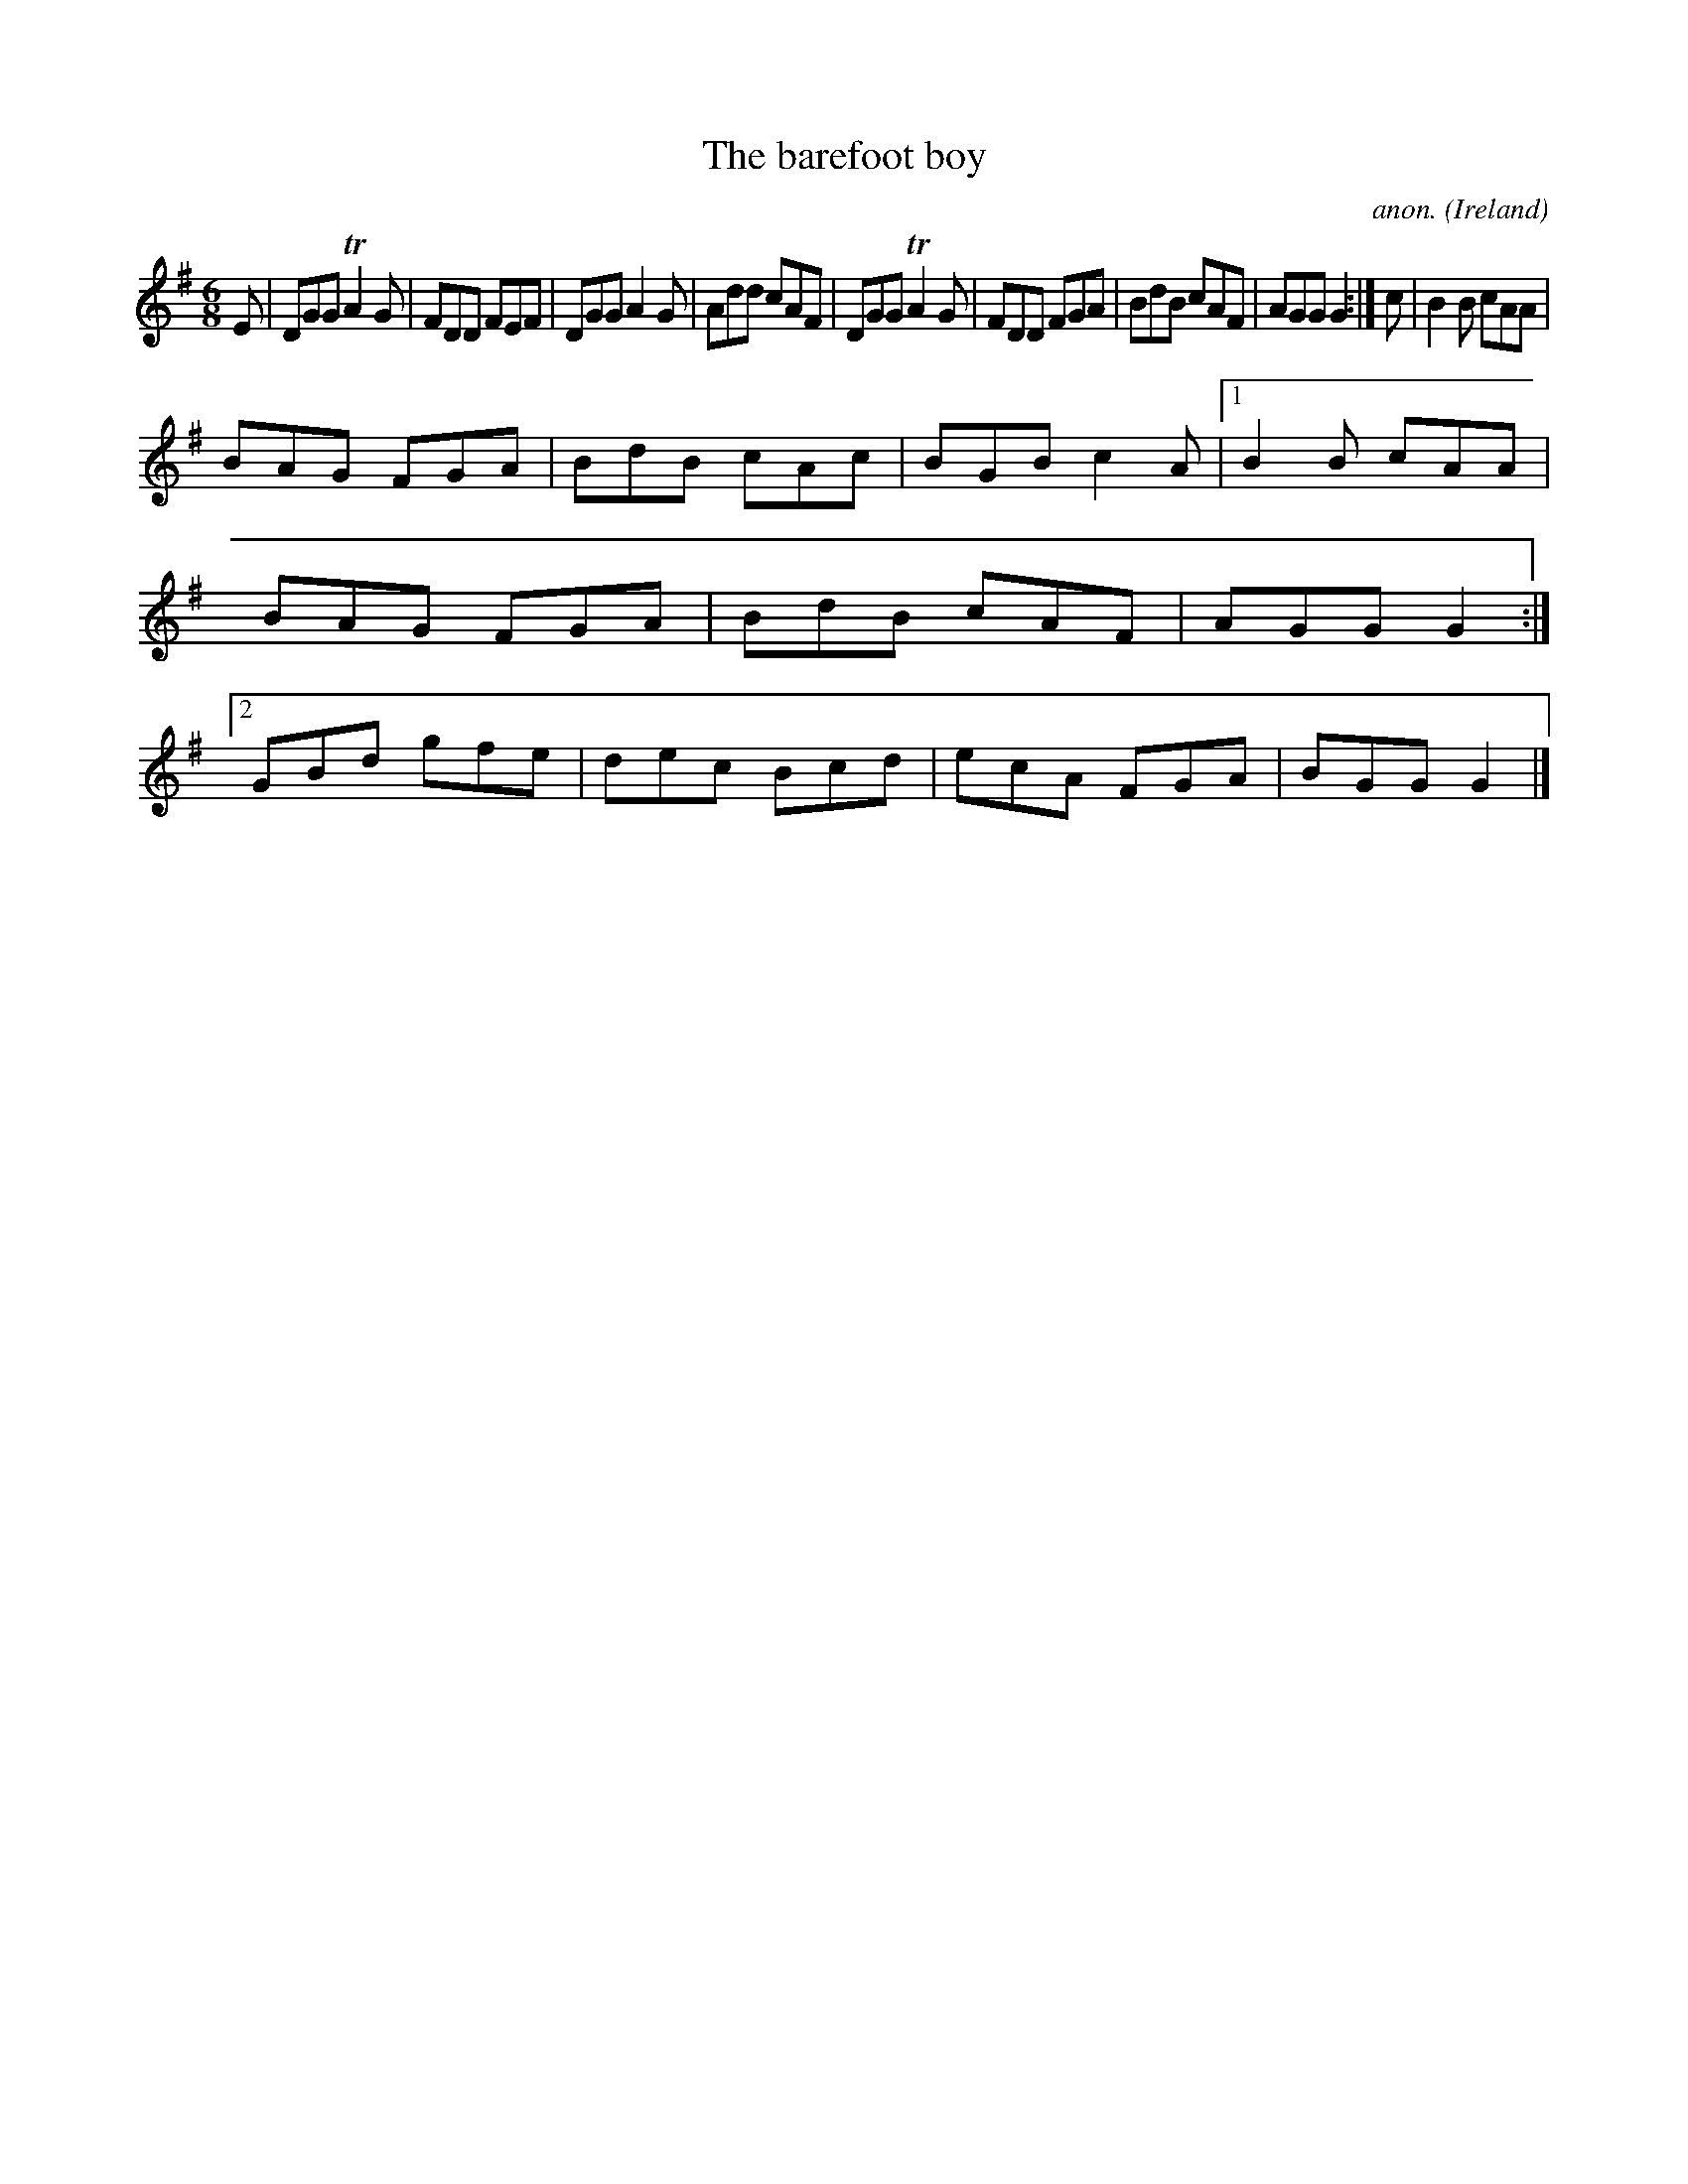 X:276
T:The barefoot boy
C:anon.
O:Ireland
B:Francis O'Neill: "The Dance Music of Ireland" (1907) no. 276
R:Double jig
m:Tn2 = (3n/o/n/ m/n/
M:6/8
L:1/8
K:G
E|DGG TA2G|FDD FEF|DGG A2G|Add cAF|DGG TA2G|FDD FGA|BdB cAF|AGG G2:|c|B2B cAA|
BAG FGA|BdB cAc|BGB c2A|[1B2B cAA|BAG FGA|BdB cAF|AGG G2:|[2GBd gfe|dec Bcd|ecA FGA|BGG G2|]
